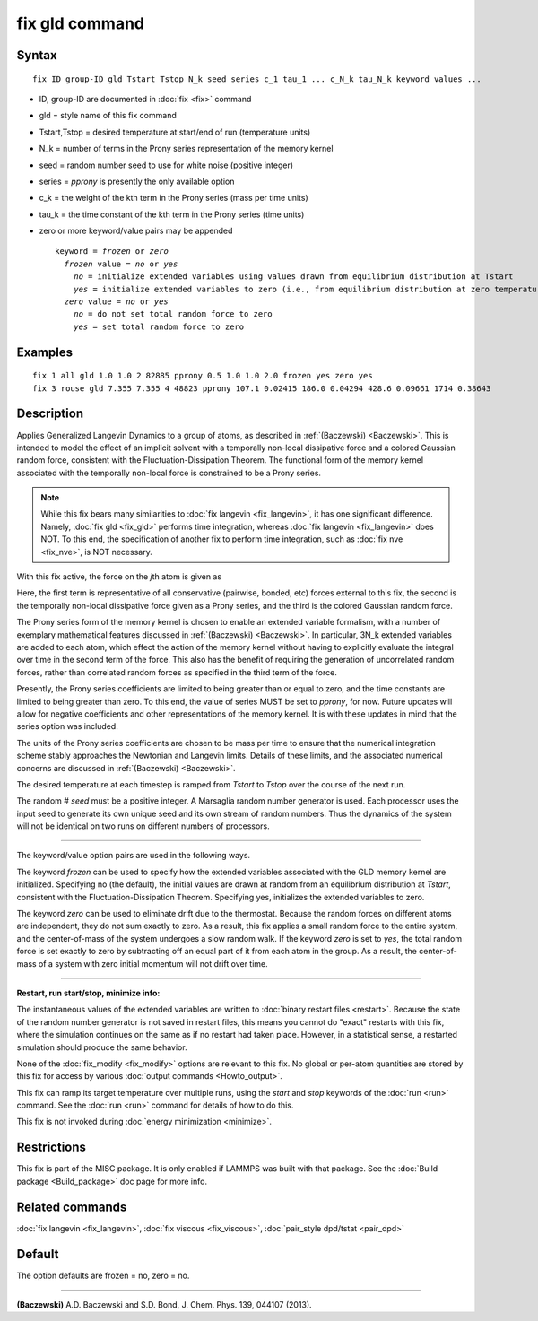 .. index:: fix gld

fix gld command
===============

Syntax
""""""


.. parsed-literal::

   fix ID group-ID gld Tstart Tstop N_k seed series c_1 tau_1 ... c_N_k tau_N_k keyword values ...

* ID, group-ID are documented in :doc:`fix <fix>` command
* gld = style name of this fix command
* Tstart,Tstop = desired temperature at start/end of run (temperature units)
* N\_k = number of terms in the Prony series representation of the memory kernel
* seed = random number seed to use for white noise (positive integer)
* series = *pprony* is presently the only available option
* c\_k = the weight of the kth term in the Prony series (mass per time units)
* tau\_k = the time constant of the kth term in the Prony series (time units)
* zero or more keyword/value pairs may be appended
  
  .. parsed-literal::
  
     keyword = *frozen* or *zero*
       *frozen* value = *no* or *yes*
         *no* = initialize extended variables using values drawn from equilibrium distribution at Tstart
         *yes* = initialize extended variables to zero (i.e., from equilibrium distribution at zero temperature)
       *zero* value = *no* or *yes*
         *no* = do not set total random force to zero
         *yes* = set total random force to zero



Examples
""""""""


.. parsed-literal::

   fix 1 all gld 1.0 1.0 2 82885 pprony 0.5 1.0 1.0 2.0 frozen yes zero yes
   fix 3 rouse gld 7.355 7.355 4 48823 pprony 107.1 0.02415 186.0 0.04294 428.6 0.09661 1714 0.38643

Description
"""""""""""

Applies Generalized Langevin Dynamics to a group of atoms, as
described in :ref:`(Baczewski) <Baczewski>`.  This is intended to model the
effect of an implicit solvent with a temporally non-local dissipative
force and a colored Gaussian random force, consistent with the
Fluctuation-Dissipation Theorem.  The functional form of the memory
kernel associated with the temporally non-local force is constrained
to be a Prony series.

.. note::

   While this fix bears many similarities to :doc:`fix langevin <fix_langevin>`, it has one significant
   difference. Namely, :doc:`fix gld <fix_gld>` performs time integration,
   whereas :doc:`fix langevin <fix_langevin>` does NOT. To this end, the
   specification of another fix to perform time integration, such as :doc:`fix nve <fix_nve>`, is NOT necessary.

With this fix active, the force on the *j*\ th atom is given as

.. image:: Eqs/fix_gld1.jpg
   :align: center

Here, the first term is representative of all conservative (pairwise,
bonded, etc) forces external to this fix, the second is the temporally
non-local dissipative force given as a Prony series, and the third is
the colored Gaussian random force.

The Prony series form of the memory kernel is chosen to enable an
extended variable formalism, with a number of exemplary mathematical
features discussed in :ref:`(Baczewski) <Baczewski>`. In particular, 3N\_k
extended variables are added to each atom, which effect the action of
the memory kernel without having to explicitly evaluate the integral
over time in the second term of the force. This also has the benefit
of requiring the generation of uncorrelated random forces, rather than
correlated random forces as specified in the third term of the force.

Presently, the Prony series coefficients are limited to being greater
than or equal to zero, and the time constants are limited to being
greater than zero. To this end, the value of series MUST be set to
*pprony*\ , for now. Future updates will allow for negative coefficients
and other representations of the memory kernel. It is with these
updates in mind that the series option was included.

The units of the Prony series coefficients are chosen to be mass per
time to ensure that the numerical integration scheme stably approaches
the Newtonian and Langevin limits. Details of these limits, and the
associated numerical concerns are discussed in
:ref:`(Baczewski) <Baczewski>`.

The desired temperature at each timestep is ramped from *Tstart* to
*Tstop* over the course of the next run.

The random # *seed* must be a positive integer. A Marsaglia random
number generator is used. Each processor uses the input seed to
generate its own unique seed and its own stream of random
numbers. Thus the dynamics of the system will not be identical on two
runs on different numbers of processors.


----------


The keyword/value option pairs are used in the following ways.

The keyword *frozen* can be used to specify how the extended variables
associated with the GLD memory kernel are initialized. Specifying no
(the default), the initial values are drawn at random from an
equilibrium distribution at *Tstart*\ , consistent with the
Fluctuation-Dissipation Theorem. Specifying yes, initializes the
extended variables to zero.

The keyword *zero* can be used to eliminate drift due to the
thermostat. Because the random forces on different atoms are
independent, they do not sum exactly to zero. As a result, this fix
applies a small random force to the entire system, and the
center-of-mass of the system undergoes a slow random walk. If the
keyword *zero* is set to *yes*\ , the total random force is set exactly
to zero by subtracting off an equal part of it from each atom in the
group. As a result, the center-of-mass of a system with zero initial
momentum will not drift over time.


----------


**Restart, run start/stop, minimize info:**

The instantaneous values of the extended variables are written to
:doc:`binary restart files <restart>`.  Because the state of the random
number generator is not saved in restart files, this means you cannot
do "exact" restarts with this fix, where the simulation continues on
the same as if no restart had taken place. However, in a statistical
sense, a restarted simulation should produce the same behavior.

None of the :doc:`fix_modify <fix_modify>` options are relevant to this
fix.  No global or per-atom quantities are stored by this fix for
access by various :doc:`output commands <Howto_output>`.

This fix can ramp its target temperature over multiple runs, using the
*start* and *stop* keywords of the :doc:`run <run>` command.  See the
:doc:`run <run>` command for details of how to do this.

This fix is not invoked during :doc:`energy minimization <minimize>`.

Restrictions
""""""""""""


This fix is part of the MISC package.  It is only enabled if LAMMPS
was built with that package.  See the :doc:`Build package <Build_package>` doc page for more info.

Related commands
""""""""""""""""

:doc:`fix langevin <fix_langevin>`, :doc:`fix viscous <fix_viscous>`,
:doc:`pair_style dpd/tstat <pair_dpd>`

Default
"""""""

The option defaults are frozen = no, zero = no.


----------


.. _Baczewski:



**(Baczewski)** A.D. Baczewski and S.D. Bond, J. Chem. Phys. 139, 044107 (2013).
